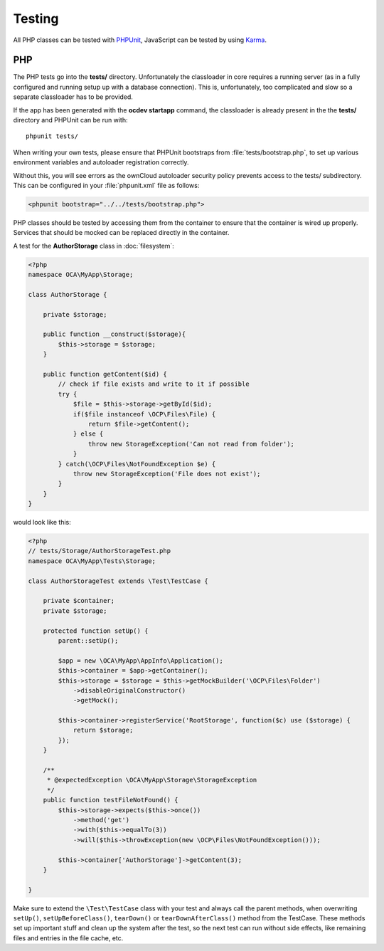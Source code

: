 =======
Testing
=======

.. sectionauthor:: Bernhard Posselt <dev@bernhard-posselt.com>

All PHP classes can be tested with `PHPUnit <http://phpunit.de/>`_, JavaScript
can be tested by using `Karma <http://karma-runner.github.io/0.12/index.html>`_.

PHP
===

The PHP tests go into the **tests/** directory. Unfortunately the classloader in
core requires a running server (as in a fully configured and running setup up
with a database connection). This is, unfortunately, too complicated and slow so
a separate classloader has to be provided. 

If the app has been generated with the **ocdev startapp** command, the
classloader is already present in the the **tests/** directory and PHPUnit can
be run with::

    phpunit tests/

When writing your own tests, please ensure that PHPUnit bootstraps from
:file:`tests/bootstrap.php`, to set up various environment variables and
autoloader registration correctly. 

Without this, you will see errors as the ownCloud autoloader security policy
prevents access to the tests/ subdirectory. This can be configured in your
:file:`phpunit.xml` file as follows:

.. code-block:: xml

    <phpunit bootstrap="../../tests/bootstrap.php">

PHP classes should be tested by accessing them from the container to ensure that
the container is wired up properly. Services that should be mocked can be
replaced directly in the container.

A test for the **AuthorStorage** class in :doc:`filesystem`:

.. code-block:: php

    <?php
    namespace OCA\MyApp\Storage;

    class AuthorStorage {

        private $storage;

        public function __construct($storage){
            $this->storage = $storage;
        }

        public function getContent($id) {
            // check if file exists and write to it if possible
            try {
                $file = $this->storage->getById($id);
                if($file instanceof \OCP\Files\File) {
                    return $file->getContent();
                } else {
                    throw new StorageException('Can not read from folder');
                }
            } catch(\OCP\Files\NotFoundException $e) {
                throw new StorageException('File does not exist');
            }
        }
    }

would look like this:

.. code-block:: php

    <?php
    // tests/Storage/AuthorStorageTest.php
    namespace OCA\MyApp\Tests\Storage;

    class AuthorStorageTest extends \Test\TestCase {

        private $container;
        private $storage;

        protected function setUp() {
            parent::setUp();

            $app = new \OCA\MyApp\AppInfo\Application();
            $this->container = $app->getContainer();
            $this->storage = $storage = $this->getMockBuilder('\OCP\Files\Folder')
                ->disableOriginalConstructor()
                ->getMock();

            $this->container->registerService('RootStorage', function($c) use ($storage) {
                return $storage;
            });
        }

        /**
         * @expectedException \OCA\MyApp\Storage\StorageException
         */
        public function testFileNotFound() {
            $this->storage->expects($this->once())
                ->method('get')
                ->with($this->equalTo(3))
                ->will($this->throwException(new \OCP\Files\NotFoundException()));

            $this->container['AuthorStorage']->getContent(3);
        }

    }

Make sure to extend the ``\Test\TestCase`` class with your test and always call
the parent methods, when overwriting ``setUp()``, ``setUpBeforeClass()``,
``tearDown()`` or ``tearDownAfterClass()`` method from the TestCase. These
methods set up important stuff and clean up the system after the test, so the
next test can run without side effects, like remaining files and entries in the
file cache, etc.
